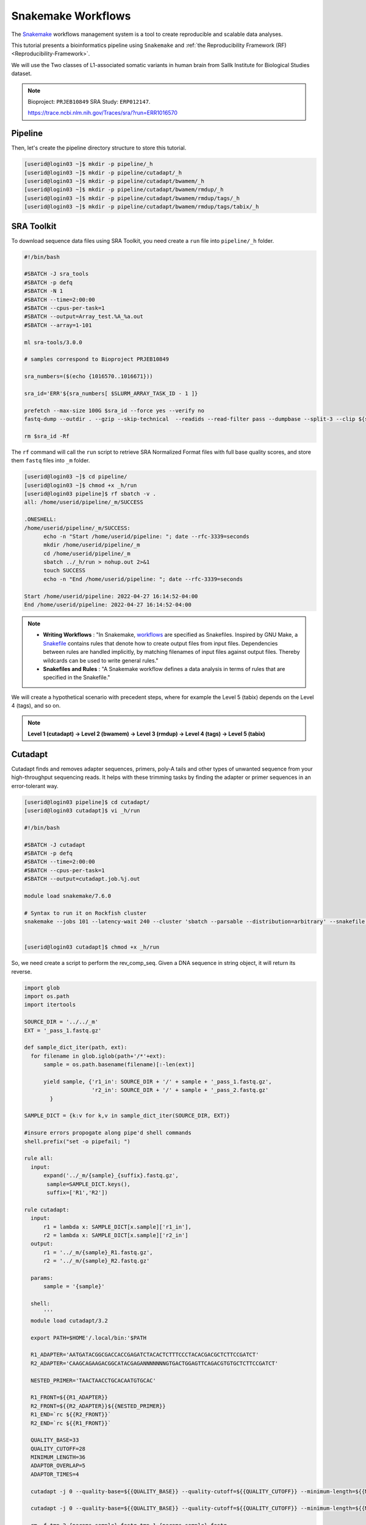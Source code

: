Snakemake Workflows
###################

.. image:: https://img.shields.io/conda/dn/bioconda/snakemake.svg?label=Bioconda
    :target: https://bioconda.github.io/recipes/snakemake/README.html

.. image:: https://img.shields.io/pypi/pyversions/snakemake.svg
    :target: https://www.python.org

.. image:: https://img.shields.io/pypi/v/snakemake.svg
    :target: https://pypi.python.org/pypi/snakemake

.. image:: https://img.shields.io/github/workflow/status/snakemake/snakemake/Publish%20to%20Docker%20Hub?color=blue&label=docker%20container&branch=main
    :target: https://hub.docker.com/r/snakemake/snakemake

.. image:: https://github.com/snakemake/snakemake/workflows/CI/badge.svg?branch=main&label=tests
    :target: https://github.com/snakemake/snakemake/actions?query=branch%3Amain+workflow%3ACI

.. image:: https://img.shields.io/badge/stack-overflow-orange.svg
    :target: https://stackoverflow.com/questions/tagged/snakemake

The `Snakemake`_ workflows management system is a tool to create reproducible and scalable data analyses.

This tutorial presents a bioinformatics pipeline using ``Snakemake`` and :ref:`the Reproducibility Framework (RF)
<Reproducibility-Framework>`.

We will use the Two classes of L1-associated somatic variants in human brain from Sallk Institute for Biological Studies dataset.

.. note::
  Bioproject: ``PRJEB10849`` SRA Study: ``ERP012147``.

  https://trace.ncbi.nlm.nih.gov/Traces/sra/?run=ERR1016570

Pipeline
********

Then, let's create the pipeline directory structure to store this tutorial.

.. code-block:: python

    [userid@login03 ~]$ mkdir -p pipeline/_h
    [userid@login03 ~]$ mkdir -p pipeline/cutadapt/_h
    [userid@login03 ~]$ mkdir -p pipeline/cutadapt/bwamem/_h
    [userid@login03 ~]$ mkdir -p pipeline/cutadapt/bwamem/rmdup/_h
    [userid@login03 ~]$ mkdir -p pipeline/cutadapt/bwamem/rmdup/tags/_h
    [userid@login03 ~]$ mkdir -p pipeline/cutadapt/bwamem/rmdup/tags/tabix/_h

SRA Toolkit
***********

To download sequence data files using SRA Toolkit, you need create a ``run`` file into ``pipeline/_h`` folder.

.. code-block:: python

  #!/bin/bash

  #SBATCH -J sra_tools
  #SBATCH -p defq
  #SBATCH -N 1
  #SBATCH --time=2:00:00
  #SBATCH --cpus-per-task=1
  #SBATCH --output=Array_test.%A_%a.out
  #SBATCH --array=1-101

  ml sra-tools/3.0.0

  # samples correspond to Bioproject PRJEB10849

  sra_numbers=($(echo {1016570..1016671}))

  sra_id='ERR'${sra_numbers[ $SLURM_ARRAY_TASK_ID - 1 ]}

  prefetch --max-size 100G $sra_id --force yes --verify no
  fastq-dump --outdir . --gzip --skip-technical  --readids --read-filter pass --dumpbase --split-3 --clip ${sra_id}/${sra_id}.sra

  rm $sra_id -Rf

The  ``rf`` command will call the ``run`` script to retrieve SRA Normalized Format files with full base quality scores, and store them ``fastq`` files into ``_m`` folder.

.. code-block:: python

  [userid@login03 ~]$ cd pipeline/
  [userid@login03 ~]$ chmod +x _h/run
  [userid@login03 pipeline]$ rf sbatch -v .
  all: /home/userid/pipeline/_m/SUCCESS

  .ONESHELL:
  /home/userid/pipeline/_m/SUCCESS:
  	echo -n "Start /home/userid/pipeline: "; date --rfc-3339=seconds
  	mkdir /home/userid/pipeline/_m
  	cd /home/userid/pipeline/_m
  	sbatch ../_h/run > nohup.out 2>&1
  	touch SUCCESS
  	echo -n "End /home/userid/pipeline: "; date --rfc-3339=seconds

  Start /home/userid/pipeline: 2022-04-27 16:14:52-04:00
  End /home/userid/pipeline: 2022-04-27 16:14:52-04:00


.. note::
  * **Writing Workflows** : "In Snakemake, `workflows`_ are specified as Snakefiles. Inspired by GNU Make, a `Snakefile`_ contains rules that denote how to create output files from input files. Dependencies between rules are handled implicitly, by matching filenames of input files against output files. Thereby wildcards can be used to write general rules."

  * **Snakefiles and Rules** : "A Snakemake workflow defines a data analysis in terms of rules that are specified in the Snakefile."

We will create a hypothetical scenario with precedent steps, where for example the Level 5 (tabix) depends on the Level 4 (tags), and so on.

.. note::
  **Level 1 (cutadapt)  ->   Level 2 (bwamem) ->   Level 3 (rmdup) ->  Level 4 (tags) ->  Level 5 (tabix)**

Cutadapt
********

.. image:: https://github.com/marcelm/cutadapt/workflows/CI/badge.svg
    :alt:

.. image:: https://img.shields.io/pypi/v/cutadapt.svg?branch=master
    :target: https://pypi.python.org/pypi/cutadapt
    :alt:

.. image:: https://codecov.io/gh/marcelm/cutadapt/branch/master/graph/badge.svg
    :target: https://codecov.io/gh/marcelm/cutadapt
    :alt:

.. image:: https://img.shields.io/badge/install%20with-bioconda-brightgreen.svg?style=flat
    :target: http://bioconda.github.io/recipes/cutadapt/README.html
    :alt: install with bioconda

Cutadapt finds and removes adapter sequences, primers, poly-A tails and other types of unwanted sequence from your high-throughput sequencing reads. It helps with these trimming tasks by finding the adapter or primer sequences in an error-tolerant way.

.. code-block:: python

  [userid@login03 pipeline]$ cd cutadapt/
  [userid@login03 cutadapt]$ vi _h/run

  #!/bin/bash

  #SBATCH -J cutadapt
  #SBATCH -p defq
  #SBATCH --time=2:00:00
  #SBATCH --cpus-per-task=1
  #SBATCH --output=cutadapt.job.%j.out

  module load snakemake/7.6.0

  # Syntax to run it on Rockfish cluster
  snakemake --jobs 101 --latency-wait 240 --cluster 'sbatch --parsable --distribution=arbitrary' --snakefile ../_h/snakemake.slurm.script


  [userid@login03 cutadapt]$ chmod +x _h/run

So, we need create a script to perform the rev_comp_seq. Given a DNA sequence in string object, it will return its reverse.

.. code-block:: python
  [userid@login03 cutadapt]$ vi ~/.local/bin/rc

  #!/bin/bash
  if [ ! -z "$1" ]; then
      echo "$1" | tr "[ATGCatgc]" "[TACGtacg]" | rev
  else
      echo ""
      echo "usage: rc DNASEQUENCE"
      echo ""
  fi

  [userid@login03 cutadapt]$ chmod +x  ~/.local/bin/rc
  [userid@login03 cutadapt]$ vi _h/snakemake.slurm.script

.. code-block:: python

  import glob
  import os.path
  import itertools

  SOURCE_DIR = '../../_m'
  EXT = '_pass_1.fastq.gz'

  def sample_dict_iter(path, ext):
    for filename in glob.iglob(path+'/*'+ext):
        sample = os.path.basename(filename)[:-len(ext)]

        yield sample, {'r1_in': SOURCE_DIR + '/' + sample + '_pass_1.fastq.gz',
                       'r2_in': SOURCE_DIR + '/' + sample + '_pass_2.fastq.gz'
          }

  SAMPLE_DICT = {k:v for k,v in sample_dict_iter(SOURCE_DIR, EXT)}

  #insure errors propogate along pipe'd shell commands
  shell.prefix("set -o pipefail; ")

  rule all:
    input:
        expand('../_m/{sample}_{suffix}.fastq.gz',
         sample=SAMPLE_DICT.keys(),
         suffix=['R1','R2'])

  rule cutadapt:
    input:
        r1 = lambda x: SAMPLE_DICT[x.sample]['r1_in'],
        r2 = lambda x: SAMPLE_DICT[x.sample]['r2_in']
    output:
        r1 = '../_m/{sample}_R1.fastq.gz',
        r2 = '../_m/{sample}_R2.fastq.gz'

    params:
        sample = '{sample}'

    shell:
        '''
    module load cutadapt/3.2

    export PATH=$HOME'/.local/bin:'$PATH

    R1_ADAPTER='AATGATACGGCGACCACCGAGATCTACACTCTTTCCCTACACGACGCTCTTCCGATCT'
    R2_ADAPTER='CAAGCAGAAGACGGCATACGAGANNNNNNNGTGACTGGAGTTCAGACGTGTGCTCTTCCGATCT'

    NESTED_PRIMER='TAACTAACCTGCACAATGTGCAC'

    R1_FRONT=${{R1_ADAPTER}}
    R2_FRONT=${{R2_ADAPTER}}${{NESTED_PRIMER}}
    R1_END=`rc ${{R2_FRONT}}`
    R2_END=`rc ${{R1_FRONT}}`

    QUALITY_BASE=33
    QUALITY_CUTOFF=28
    MINIMUM_LENGTH=36
    ADAPTOR_OVERLAP=5
    ADAPTOR_TIMES=4

    cutadapt -j 0 --quality-base=${{QUALITY_BASE}} --quality-cutoff=${{QUALITY_CUTOFF}} --minimum-length=${{MINIMUM_LENGTH}} --overlap=${{ADAPTOR_OVERLAP}} --times=${{ADAPTOR_TIMES}} --front=${{R1_FRONT}} --adapter=${{R1_END}} --paired-output tmp.2.{params.sample}.fastq -o tmp.1.{params.sample}.fastq {input.r1} {input.r2} > {params.sample}_R1.cutadapt.out

    cutadapt -j 0 --quality-base=${{QUALITY_BASE}} --quality-cutoff=${{QUALITY_CUTOFF}} --minimum-length=${{MINIMUM_LENGTH}} --overlap=${{ADAPTOR_OVERLAP}} --times=${{ADAPTOR_TIMES}} --front=${{R2_FRONT}} --adapter=${{R2_END}} --paired-output {output.r1} -o {output.r2} tmp.2.{params.sample}.fastq tmp.1.{params.sample}.fastq > {params.sample}_R2.cutadapt.out

    rm -f tmp.2.{params.sample}.fastq tmp.1.{params.sample}.fastq

  '''

.. code-block:: python

  [userid@login03 cutadapt]$ rf sbatch .

Start /home/userid/pipeline/cutadapt: 2022-05-04 14:35:06-04:00
End /home/userid/pipeline/cutadapt: 2022-05-04 14:35:06-04:00

Monitoring the submitted jobs
^^^^^^^^^^^^^^^^^^^^^^^^^^^^^

.. code-block:: python

  [rdesouz4@login02 _m]$ sqme
      USER   ACCOUNT        JOBID PARTITION       NAME NODES  CPUS TIME_LIMIT     TIME NODELIST ST REASON
  rdesouz4   rfadmin      4157118 defq      snakejob.c     1     1    1:00:00    21:15     c221 R None
  rdesouz4   rfadmin      4157146 defq      snakejob.c     1     1    1:00:00    21:15     c301 R None
  rdesouz4   rfadmin      4157061 defq      snakejob.c     1     1    1:00:00    21:26     c157 R None
  rdesouz4   rfadmin      4157072 defq      snakejob.c     1     1    1:00:00    21:26     c132 R None
  rdesouz4   rfadmin      4157102 defq      snakejob.c     1     1    1:00:00    21:26     c303 R None
  rdesouz4   rfadmin      4157046 defq        cutadapt     1     1    2:00:00    21:28     c124 R None

To monitoring all submitted processed jobs, ``tail -f`` on the file called ``cutadapt.job.<JOBID>.out``.

.. code-block:: python

  [userid@login03 cutadapt]$ cat _m/cutadapt.job.4157046.out

Building DAG of jobs...
Using shell: /usr/bin/bash
Provided cluster nodes: 200
Job stats:
job         count    min threads    max threads
--------  -------  -------------  -------------
all             1              1              1
cutadapt      101              1              1
total         102              1              1

Select jobs to execute...

[Wed May  4 14:48:20 2022]
rule cutadapt:
    input: ../../_m/ERR1016599_pass_1.fastq.gz, ../../_m/ERR1016599_pass_2.fastq.gz
    output: ../_m/ERR1016599_R1.fastq.gz, ../_m/ERR1016599_R2.fastq.gz
    jobid: 26
    wildcards: sample=ERR1016599
    resources: mem_mb=1709, disk_mb=1709, tmpdir=/tmp

Submitted job 26 with external jobid '4157048'.

[Wed May  4 14:48:20 2022]
rule cutadapt:
    input: ../../_m/ERR1016661_pass_1.fastq.gz, ../../_m/ERR1016661_pass_2.fastq.gz
    output: ../_m/ERR1016661_R1.fastq.gz, ../_m/ERR1016661_R2.fastq.gz
    jobid: 86
    wildcards: sample=ERR1016661
    resources: mem_mb=3245, disk_mb=3245, tmpdir=/tmp

........
........
........
........

[Wed May  4 14:48:30 2022]
rule cutadapt:
    input: ../../_m/ERR1016581_pass_1.fastq.gz, ../../_m/ERR1016581_pass_2.fastq.gz
    output: ../_m/ERR1016581_R1.fastq.gz, ../_m/ERR1016581_R2.fastq.gz
    jobid: 85
    wildcards: sample=ERR1016581
    resources: mem_mb=1891, disk_mb=1891, tmpdir=/tmp

Submitted job 85 with external jobid '4157148'.
[Wed May  4 14:49:33 2022]
Finished job 37.
1 of 102 steps (1%) done
[Wed May  4 14:50:31 2022]
Finished job 30.
2 of 102 steps (2%) done
[Wed May  4 14:51:35 2022]
Finished job 16.
3 of 102 steps (3%) done
[Wed May  4 14:51:48 2022]
Finished job 25.
4 of 102 steps (4%) done
[Wed May  4 14:51:49 2022]
Finished job 87.
5 of 102 steps (5%) done


Also, it is possible to see the outputs for each sample processed, just monitoring the file called ``slurm-<snakejobid>.out``.

.. code-block:: python

  [rdesouz4@login02 _m]$ cat slurm-4157147.out

Building DAG of jobs...
Using shell: /usr/bin/bash
Provided cores: 1 (use --cores to define parallelism)
Rules claiming more threads will be scaled down.
Select jobs to execute...

[Wed May  4 14:48:37 2022]
rule cutadapt:
    input: ../../_m/ERR1016667_pass_1.fastq.gz, ../../_m/ERR1016667_pass_2.fastq.gz
    output: ../_m/ERR1016667_R1.fastq.gz, ../_m/ERR1016667_R2.fastq.gz
    jobid: 0
    wildcards: sample=ERR1016667
    resources: mem_mb=1000, disk_mb=1000, tmpdir=/tmp

[Wed May  4 14:51:25 2022]
Finished job 0.
1 of 1 steps (100%) done

Burrows-Wheeler Alignment Tool
******************************

.. image:: https://github.com/lh3/bwa/actions/workflows/ci.yaml/badge.svg
    :target: https://github.com/lh3/bwa/actions
    :alt: Build Status

.. image:: https://img.shields.io/sourceforge/dt/bio-bwa.svg
    :target: https://sourceforge.net/projects/bio-bwa/files/?source=navbar
    :alt: SourceForge Downloads

.. image:: https://img.shields.io/github/downloads/lh3/bwa/total.svg
    :target: https://github.com/lh3/bwa/releases
    :alt: GitHub Downloads

.. image:: https://img.shields.io/conda/dn/bioconda/bwa.svg
    :target: https://anaconda.org/bioconda/bwa
    :alt: BioConda Install

`BWA`_ is a software package for mapping low-divergent sequences against a large reference genome, such as the human genome. It consists of three algorithms: BWA-backtrack, BWA-SW and BWA-MEM.

.. code-block:: python

  [userid@login03 cutadapt]$ cd bwamem
  [userid@login03 bwamem]$ vi _h/run

#!/bin/bash

#SBATCH -J bwamem
#SBATCH -p defq
#SBATCH --time=2:00:00
#SBATCH --cpus-per-task=1
#SBATCH --output=bwamem.job.job.%j.out

module load snakemake/7.6.0

# Syntax to run it on Rockfish cluster
snakemake --jobs 101 --latency-wait 240 --cluster 'sbatch --parsable --distribution=arbitrary' --snakefile ../_h/snakemake.slurm.script

  [userid@login03 bwamem]$ vi _h/snakemake.slurm.script

import glob
import os.path
import itertools

SOURCE_DIR = '../../_m'
EXT = '_pass_1.fastq.gz'

def sample_dict_iter(path, ext):
    for filename in glob.iglob(path+'/*'+ext):
        sample = os.path.basename(filename)[:-len(ext)]
        yield sample, {'r1_in': SOURCE_DIR + '/' + sample + '_pass_1.fastq.gz',
		                   'r2_in': SOURCE_DIR + '/' + sample + '_pass_2.fastq.gz'
		      }

SAMPLE_DICT = {k:v for k,v in sample_dict_iter(SOURCE_DIR, EXT)}

#insure errors propogate along pipe'd shell commands
shell.prefix("set -o pipefail; ")

rule all:
    input:
        expand('../_m/{sample}.bam',
	       sample=SAMPLE_DICT.keys())

rule bwamem:
    input:
        r1 = lambda x: SAMPLE_DICT[x.sample]['r1_in'],
	      r2 = lambda x: SAMPLE_DICT[x.sample]['r2_in']

    output:
        '../_m/{sample}.bam'

    params:
        sample = '{sample}'

    shell:
        '''
    module load bwa-mem/0.7.17 samtools/1.15.1

    export PATH=$HOME'/.local/bin:'$PATH

    GENOME='../../../../genome/hs37d5/names_as_hg19/bwa/_m/hs37d5_hg19.fa'

    bwa mem -T 19 -t 4 ${{GENOME}} {input.r1} {input.r2} 2> {params.sample}.stderr | samtools view -S -b - > {output}
'''

Remove duplicates
*****************

`rmdup`_ is a script part of the SLAV-Seq protocol written by Apuã Paquola, coded in Perl to read .bam input files and apply samtools software to treat paired-end reads and single-end reads.

.. code-block:: python

  [userid@login03 cutadapt]$ cd rmdup
  [userid@login03 rmdup]$ vi _h/run

#!/bin/bash

#SBATCH -J rmdup
#SBATCH -p defq
#SBATCH --time=2:00:00
#SBATCH --cpus-per-task=1
#SBATCH --output=rmdup.job.job.%j.out

module load snakemake/7.6.0

# Syntax to run it on Rockfish cluster
snakemake --jobs 101 --latency-wait 240 --cluster 'sbatch --parsable --distribution=arbitrary' --snakefile ../_h/snakemake.slurm.script

  [userid@login03 rmdup]$ vi _h/snakemake.slurm.script

import glob
import os.path
import itertools

SOURCE_DIR = '../../_m'
EXT = '.bam'

def sample_dict_iter(path, ext):
    for filename in glob.iglob(path+'/*'+ext):
        sample = os.path.basename(filename)[:-len(ext)]
        yield sample, {'filename': filename}


SAMPLE_DICT = {k:v for k,v in sample_dict_iter(SOURCE_DIR, EXT)}

#insure errors propogate along pipe'd shell commands
shell.prefix("set -o pipefail; ")

rule all:
    input:
        expand('../_m/{sample}.bam', sample=SAMPLE_DICT.keys())

rule process_one_sample:
    input:
        lambda x: SAMPLE_DICT[x.sample]['filename']

    output:
        '../_m/{sample}.bam'
    log:
        stderr = '{sample}.stderr',
        stdout = '{sample}.stdout'
    shell:
        '../_h/slavseq_rmdup.pl {input} {output}'


Add tags
********

`tags`_ is a script part of the SLAV-Seq protocol written by Apuã Paquola, coded in Perl to add the custom flags into bam files.

.. code-block:: python

  [userid@login03 rmdup]$ cd tags
  [userid@login03 tags]$ vi _h/run

#!/bin/bash

#SBATCH -J tags
#SBATCH -p defq
#SBATCH --time=2:00:00
#SBATCH --cpus-per-task=1
#SBATCH --output=tags.job.job.%j.out

module load snakemake/7.6.0

# Syntax to run it on Rockfish cluster
snakemake --jobs 101 --latency-wait 240 --cluster 'sbatch --parsable --distribution=arbitrary' --snakefile ../_h/snakemake.slurm.script

  [userid@login03 tags]$ vi _h/snakemake.slurm.script

import glob
import os.path
import itertools

SOURCE_DIR = '../../_m'
EXT = '.bam'

def sample_dict_iter(path, ext):
    for filename in glob.iglob(path+'/*'+ext):
        sample = os.path.basename(filename)[:-len(ext)]
        yield sample, {'filename': SOURCE_DIR + '/' + sample + '.bam'}


SAMPLE_DICT = {k:v for k,v in sample_dict_iter(SOURCE_DIR, EXT)}

#insure errors propogate along pipe'd shell commands
shell.prefix("set -o pipefail; ")

rule all:
    input:
        expand('../_m/{sample}.bam',
               sample=SAMPLE_DICT.keys())

rule tags:
    input:
        '../../_m/{sample}.bam'

    output:
        '../_m/{sample}.bam'

    params:
        sample = '{sample}'

    shell:
        '''

    module load samtools/1.15.1

    export PERL5LIB=$HOME'/perl5/lib/perl5/'
    export CONSENSUS='ATGTACCCTAAAACTTAGAGTATAATAAA'
    export PATH=$HOME'/.local/bin:'$PATH

    GENOME='../../../../../../genome/hs37d5/names_as_hg19/_m/hs37d5_hg19.fa'

    PREFIX_LENGTH=`perl -e 'print length($ENV{{CONSENSUS}})+2'`
    R1_FLANK_LENGTH=750
    R2_FLANK_LENGTH=${{PREFIX_LENGTH}}
    SOFT_CLIP_LENGTH_THRESHOLD=5

    (samtools view -h {input} | ../_h/add_tags_hts.pl --genome_fasta_file ${{GENOME}} --prefix_length ${{PREFIX_LENGTH}} --consensus ${{CONSENSUS}} --r1_flank_length ${{R1_FLANK_LENGTH}} --r2_flank_length ${{R2_FLANK_LENGTH}} --soft_clip_length_threshold ${{SOFT_CLIP_LENGTH_THRESHOLD}} | samtools view -S -b - > {output}) 2> {params.sample}.stderr
'''

Tabix
*****

`Tabix`_ indexes a TAB-delimited genome position file in.tab.bgz and creates an index file (in.tab.bgz.tbi or in.tab.bgz.csi) when region is absent from the command-line.

.. code-block:: python

  [userid@login03 tags]$ cd tabix
  [userid@login03 tabix]$ vi _h/run

#!/bin/bash

#SBATCH -J tabix
#SBATCH -p defq
#SBATCH --time=2:00:00
#SBATCH --cpus-per-task=1
#SBATCH --output=tabix.job.job.%j.out

module load snakemake/7.6.0

# Syntax to run it on Rockfish cluster
snakemake --jobs 101 --latency-wait 240 --cluster 'sbatch --parsable --distribution=arbitrary' --snakefile ../_h/snakemake.slurm.script

  [userid@login03 tabix]$ vi _h/snakemake.slurm.script

import glob
import os.path
import itertools
import os
import sys
import warnings
import subprocess

SOURCE_DIR = '../../_m'
EXT = '.bam'

def sample_dict_iter(path, ext):
    for filename in glob.iglob(path+'/*'+ext):
        sample = os.path.basename(filename)[:-len(ext)]
        yield sample, {'filename': SOURCE_DIR + '/' + sample + '.bam'}

SAMPLE_DICT = {k:v for k,v in sample_dict_iter(SOURCE_DIR, EXT)}

#insure errors propogate along pipe'd shell commands
shell.prefix("set -o pipefail; ")

rule all:
    input:
        expand('../_m/{sample}.{ext}',
               sample=SAMPLE_DICT.keys(),
	       ext=['bgz', 'bgz.tbi'])

rule tabix:
    input:
        '../../_m/{sample}.bam'

    output:
        bgz = '../_m/{sample}.bgz',
        tbi = '../_m/{sample}.bgz.tbi'

    params:
        sample = '{sample}'

    shell:
        '''
    module load tabix/1.13 samtools/1.15.1 bzip2/1.0.8

    export PATH=$HOME'/.local/bin:'$PATH

    TMP_DIR='tmp.{params.sample}'
    mkdir ${{TMP_DIR}}

    export LC_ALL=C

    ( samtools view {input} | ../_h/sam_to_tabix.py 2>{params.sample}.stderr | sort --temporary-directory=${{TMP_DIR}} --buffer-size=10G -k1,1 -k2,2n -k3,3n | bgzip2 -c > {output.bgz} )

    rmdir ${{TMP_DIR}}

    tabix -s 1 -b 2 -e 3 -0 {output.bgz}

'''

Once you coded the pipeline, just run :ref:`the Reproducibility Framework (RF)
<Reproducibility-Framework>`.

.. code-block:: python

    ├── pipeline
    │   └── cutadapt
    │       ├── _h
    │       │   ├── rename_cutadapt.sh
    │       │   └── run
    │       └── bwamem
    │           ├── _h
    │           │   ├── check_ok.sh
    │           │   ├── run
    │           │   ├── run.hg19
    │           │   └── run.hs37d5
    │           └── rmdup
    │               ├── _h
    │               │   ├── run
    │               │   ├── slavseq_rmdup.pl
    │               │   └── slavseq_rmdup_hts.pl
    │               └── tags
    │                   ├── _h
    │                   │   ├── add_tags.pl
    │                   │   ├── add_tags_hts.pl
    │                   │   └── run
    │                   └── tabix
    │                       └── _h
    │                           ├── run
    │                           └── sam_to_tabix.py

You run one level at a time, or you can use the ``-r`` option for recursive. It will perform the ``rf`` command, once the level 1 is finishes, it will run next level, so consecutively.

.. code-block:: console

  [userid@login03 ~]$ interact -c 2 -t 120
  [userid@c010 ~]$ cd pipeline
  [userid@c010 ~]$ rf run -r .

.. warning::
  The ``rf`` command is validated to run in interactive mode, so far.


.. _Cutadapt: https://cutadapt.readthedocs.io/en/stable/
.. _BWA: http://bio-bwa.sourceforge.net/bwa.shtml
.. _rmdup: https://github.com/apuapaquola/slavseq_rf/blob/master/pipeline/fastq/cutadapt/bwamem/rmdup/_h/slavseq_rmdup.pl
.. _tags: https://github.com/apuapaquola/slavseq_rf/blob/master/pipeline/fastq/cutadapt/bwamem/rmdup/tags/_h/add_tags.pl
.. _tabix: http://www.htslib.org/doc/tabix.html
.. _Snakemake: https://snakemake.readthedocs.io/en/stable/tutorial/tutorial.html
.. _Snakefile: ttps://snakemake.readthedocs.io/en/stable/snakefiles/rules.html
.. _workflows: https://snakemake.readthedocs.io/en/stable/snakefiles/writing_snakefiles.html
